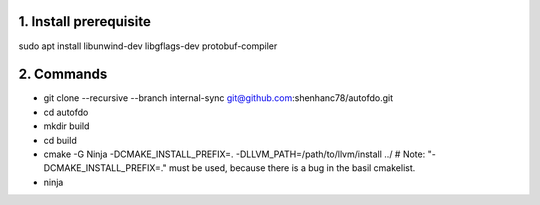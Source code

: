 
1. Install prerequisite
***********************
sudo apt install libunwind-dev libgflags-dev protobuf-compiler

2. Commands
***********

- git clone --recursive --branch internal-sync git@github.com:shenhanc78/autofdo.git    
- cd autofdo
- mkdir build
- cd build
- cmake -G Ninja -DCMAKE_INSTALL_PREFIX=. -DLLVM_PATH=/path/to/llvm/install ../   # Note: "-DCMAKE_INSTALL_PREFIX=." must be used, because there is a bug in the basil cmakelist.
- ninja
